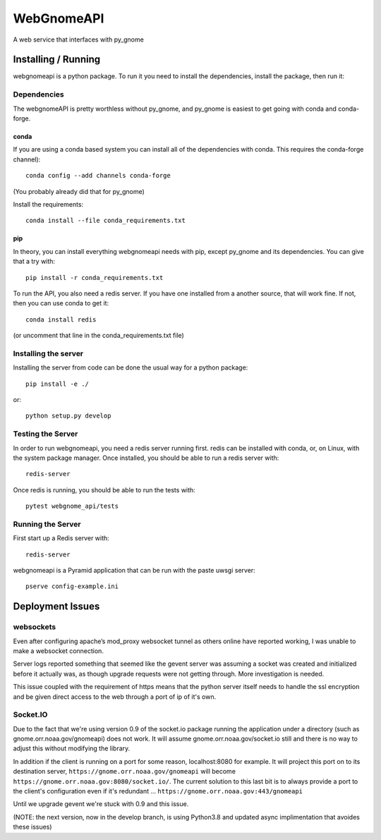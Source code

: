 ###########
WebGnomeAPI
###########

A web service that interfaces with py_gnome

Installing / Running
====================

webgnomeapi is a python package. To run it you need to install the dependencies, install the package, then run it:

Dependencies
------------

The webgnomeAPI is pretty worthless without py_gnome, and py_gnome is easiest to get going with conda and conda-forge.

conda
.....

If you are using a conda based system you can install all of the dependencies with conda. This requires the conda-forge channel)::

    conda config --add channels conda-forge

(You probably already did that for py_gnome)

Install the requirements::

  conda install --file conda_requirements.txt


pip
...

In theory, you can install everything webgnomeapi needs with pip, except py_gnome and its dependencies. You can give that a try with::

    pip install -r conda_requirements.txt



To run the API, you also need a redis server. If you have one installed from a another source, that will work fine. If not, then you can use conda to get it::

  conda install redis

(or uncomment that line in the conda_requirements.txt file)


Installing the server
---------------------

Installing the server from code can be done the usual way for a python package::

  pip install -e ./

or::

  python setup.py develop


Testing the Server
------------------

In order to run webgnomeapi, you need a redis server running first. redis can be installed with conda, or, on Linux, with the system package manager. Once installed, you should be able to run a redis server with::

  redis-server

Once redis is running, you should be able to run the tests with::

  pytest webgnome_api/tests


Running the Server
------------------

First start up a Redis server with::

  redis-server

webgnomeapi is a Pyramid application that can be run with the paste uwsgi server::

  pserve config-example.ini


Deployment Issues
=================

websockets
----------

Even after configuring apache’s mod_proxy websocket tunnel as others online have reported working, I was unable to make a websocket connection.

Server logs reported something that seemed like the gevent server was assuming a socket was created and initialized before it actually was, as though upgrade requests were not getting through.
More investigation is needed.

This issue coupled with the requirement of https means that the python server itself needs to handle the ssl encryption and be given direct access to the web through a port of ip of it's own.

Socket.IO
---------

Due to the fact that we're using version 0.9 of the socket.io package running the application under a directory (such as gnome.orr.noaa.gov/gnomeapi) does not work.
It will assume gnome.orr.noaa.gov/socket.io still and there is no way to adjust this without modifying the library.

In addition if the client is running on a port for some reason, localhost:8080 for example. It will project this port on to its destination server,
``https://gnome.orr.noaa.gov/gnomeapi`` will become ``https://gnome.orr.noaa.gov:8080/socket.io/``.
The current solution to this last bit is to always provide a port to the client's configuration even if it's redundant ... ``https://gnome.orr.noaa.gov:443/gnomeapi``


Until we upgrade gevent we're stuck with 0.9 and this issue.

(NOTE: the next version, now in the develop branch, is using Python3.8 and updated async implimentation that avoides these issues)
